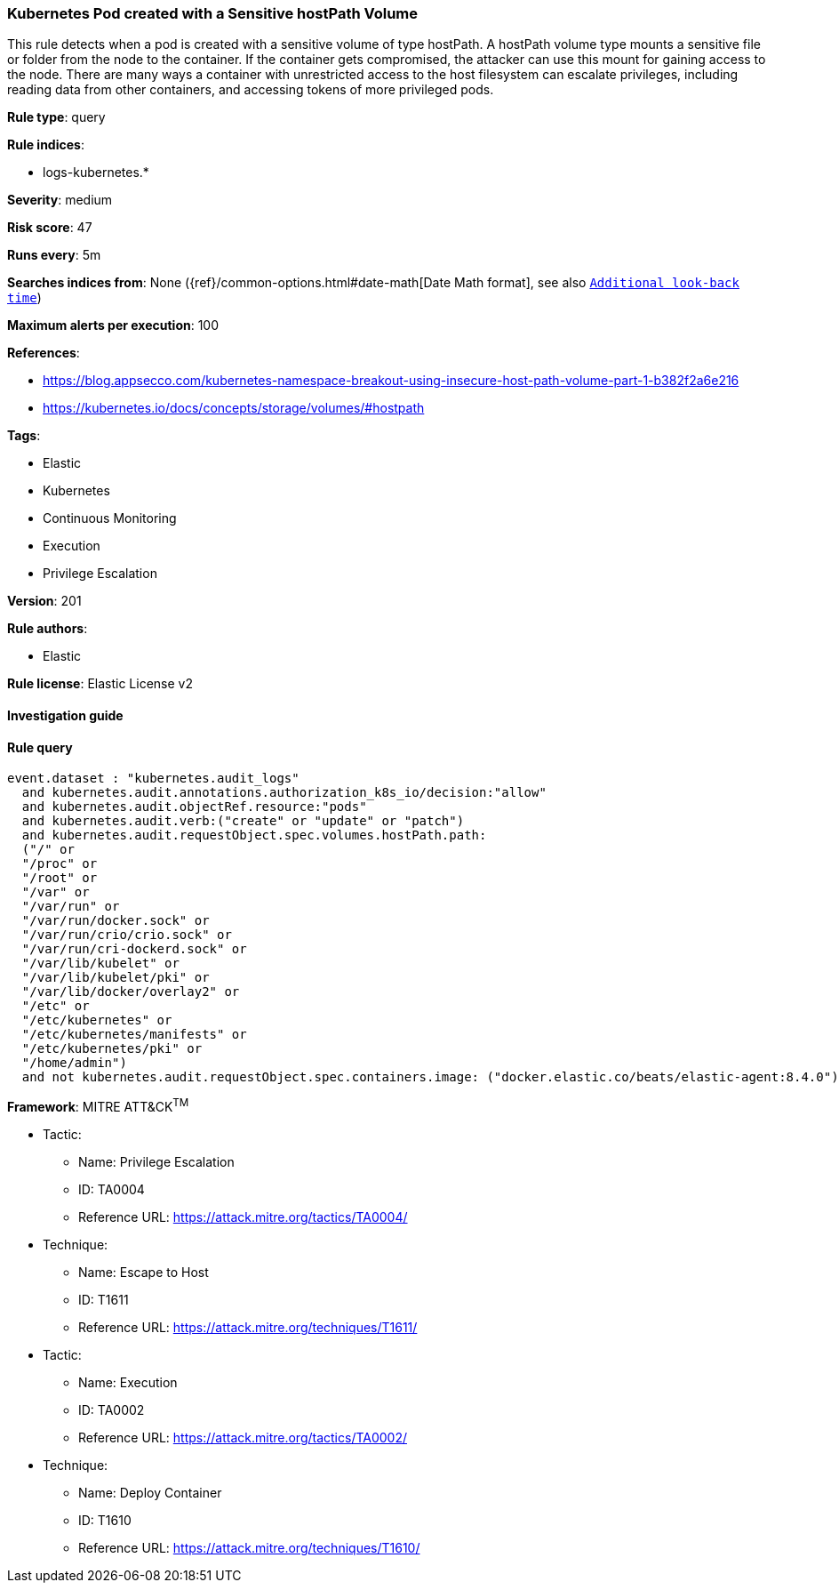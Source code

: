 [[prebuilt-rule-8-4-2-kubernetes-pod-created-with-a-sensitive-hostpath-volume]]
=== Kubernetes Pod created with a Sensitive hostPath Volume

This rule detects when a pod is created with a sensitive volume of type hostPath. A hostPath volume type mounts a sensitive file or folder from the node to the container. If the container gets compromised, the attacker can use this mount for gaining access to the node. There are many ways a container with unrestricted access to the host filesystem can escalate privileges, including reading data from other containers, and accessing tokens of more privileged pods.

*Rule type*: query

*Rule indices*: 

* logs-kubernetes.*

*Severity*: medium

*Risk score*: 47

*Runs every*: 5m

*Searches indices from*: None ({ref}/common-options.html#date-math[Date Math format], see also <<rule-schedule, `Additional look-back time`>>)

*Maximum alerts per execution*: 100

*References*: 

* https://blog.appsecco.com/kubernetes-namespace-breakout-using-insecure-host-path-volume-part-1-b382f2a6e216
* https://kubernetes.io/docs/concepts/storage/volumes/#hostpath

*Tags*: 

* Elastic
* Kubernetes
* Continuous Monitoring
* Execution
* Privilege Escalation

*Version*: 201

*Rule authors*: 

* Elastic

*Rule license*: Elastic License v2


==== Investigation guide


[source, markdown]
----------------------------------

----------------------------------

==== Rule query


[source, js]
----------------------------------
event.dataset : "kubernetes.audit_logs"
  and kubernetes.audit.annotations.authorization_k8s_io/decision:"allow"
  and kubernetes.audit.objectRef.resource:"pods"
  and kubernetes.audit.verb:("create" or "update" or "patch")
  and kubernetes.audit.requestObject.spec.volumes.hostPath.path:
  ("/" or
  "/proc" or
  "/root" or
  "/var" or
  "/var/run" or
  "/var/run/docker.sock" or
  "/var/run/crio/crio.sock" or
  "/var/run/cri-dockerd.sock" or
  "/var/lib/kubelet" or
  "/var/lib/kubelet/pki" or
  "/var/lib/docker/overlay2" or
  "/etc" or
  "/etc/kubernetes" or
  "/etc/kubernetes/manifests" or
  "/etc/kubernetes/pki" or
  "/home/admin")
  and not kubernetes.audit.requestObject.spec.containers.image: ("docker.elastic.co/beats/elastic-agent:8.4.0")

----------------------------------

*Framework*: MITRE ATT&CK^TM^

* Tactic:
** Name: Privilege Escalation
** ID: TA0004
** Reference URL: https://attack.mitre.org/tactics/TA0004/
* Technique:
** Name: Escape to Host
** ID: T1611
** Reference URL: https://attack.mitre.org/techniques/T1611/
* Tactic:
** Name: Execution
** ID: TA0002
** Reference URL: https://attack.mitre.org/tactics/TA0002/
* Technique:
** Name: Deploy Container
** ID: T1610
** Reference URL: https://attack.mitre.org/techniques/T1610/
